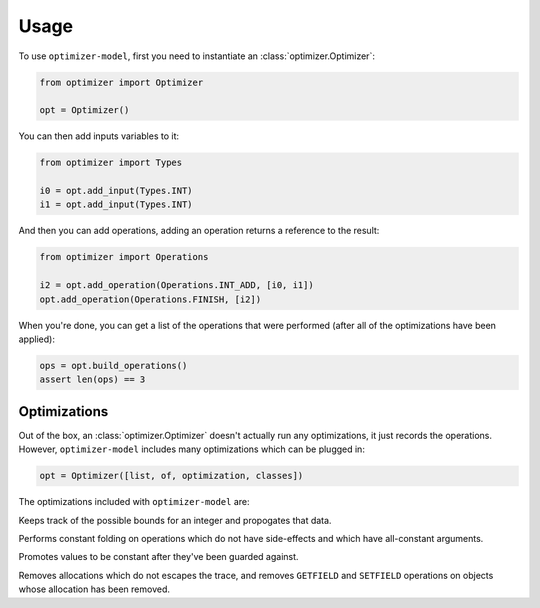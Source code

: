 Usage
=====

To use ``optimizer-model``, first you need to instantiate an
:class:`optimizer.Optimizer`:

.. code-block:: python

    from optimizer import Optimizer

    opt = Optimizer()

You can then add inputs variables to it:

.. code-block:: python

    from optimizer import Types

    i0 = opt.add_input(Types.INT)
    i1 = opt.add_input(Types.INT)

And then you can add operations, adding an operation returns a reference to the
result:

.. code-block:: python

    from optimizer import Operations

    i2 = opt.add_operation(Operations.INT_ADD, [i0, i1])
    opt.add_operation(Operations.FINISH, [i2])

When you're done, you can get a list of the operations that were performed
(after all of the optimizations have been applied):

.. code-block:: python

    ops = opt.build_operations()
    assert len(ops) == 3

Optimizations
-------------

Out of the box, an :class:`optimizer.Optimizer` doesn't actually run any
optimizations, it just records the operations. However, ``optimizer-model``
includes many optimizations which can be plugged in:

.. code-block:: python

    opt = Optimizer([list, of, optimization, classes])

The optimizations included with ``optimizer-model`` are:

.. class:: optimizer.optimizations.IntBounds

    Keeps track of the possible bounds for an integer and propogates that data.

.. class:: optimizer.optimizations.ConstantFold

    Performs constant folding on operations which do not have side-effects and
    which have all-constant arguments.

.. class:: optimizer.optimizations.GuardPropagation

    Promotes values to be constant after they've been guarded against.

.. class:: optimizer.optimizations.Virtualize

    Removes allocations which do not escapes the trace, and removes
    ``GETFIELD`` and ``SETFIELD`` operations on objects whose allocation has
    been removed.
